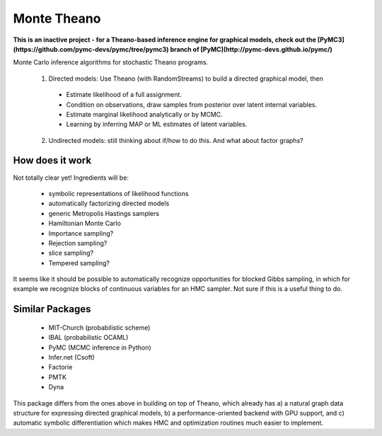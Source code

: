 ============
Monte Theano
============

**This is an inactive project - for a Theano-based inference engine for graphical models, check out the
[PyMC3](https://github.com/pymc-devs/pymc/tree/pymc3) branch of [PyMC](http://pymc-devs.github.io/pymc/)**

Monte Carlo inference algorithms for stochastic Theano programs.

  1. Directed models: Use Theano (with RandomStreams) to build a directed graphical model, then

   - Estimate likelihood of a full assignment.

   - Condition on observations, draw samples from posterior over latent internal variables.

   - Estimate marginal likelihood analytically or by MCMC.

   - Learning by inferring MAP or ML estimates of latent variables.

  2. Undirected models: still thinking about if/how to do this. And what about
     factor graphs?



How does it work
----------------

Not totally clear yet!  Ingredients will be:

  - symbolic representations of likelihood functions

  - automatically factorizing directed models

  - generic Metropolis Hastings samplers

  - Hamiltonian Monte Carlo

  - Importance sampling?

  - Rejection sampling?

  - slice sampling?

  - Tempered sampling?

It seems like it should be possible to automatically recognize opportunities for
blocked Gibbs sampling, in which for example we recognize blocks of continuous
variables for an HMC sampler.  Not sure if this is a useful thing to do.


Similar Packages
----------------

  - MIT-Church (probabilistic scheme)

  - IBAL (probabilistic OCAML)

  - PyMC (MCMC inference in Python)

  - Infer.net (Csoft)

  - Factorie

  - PMTK

  - Dyna

This package differs from the ones above in building on top of Theano, which already has a) a
natural graph data structure for expressing directed graphical models, b) a
performance-oriented backend with GPU support, and c) automatic symbolic differentiation which
makes HMC and optimization routines much easier to implement.
